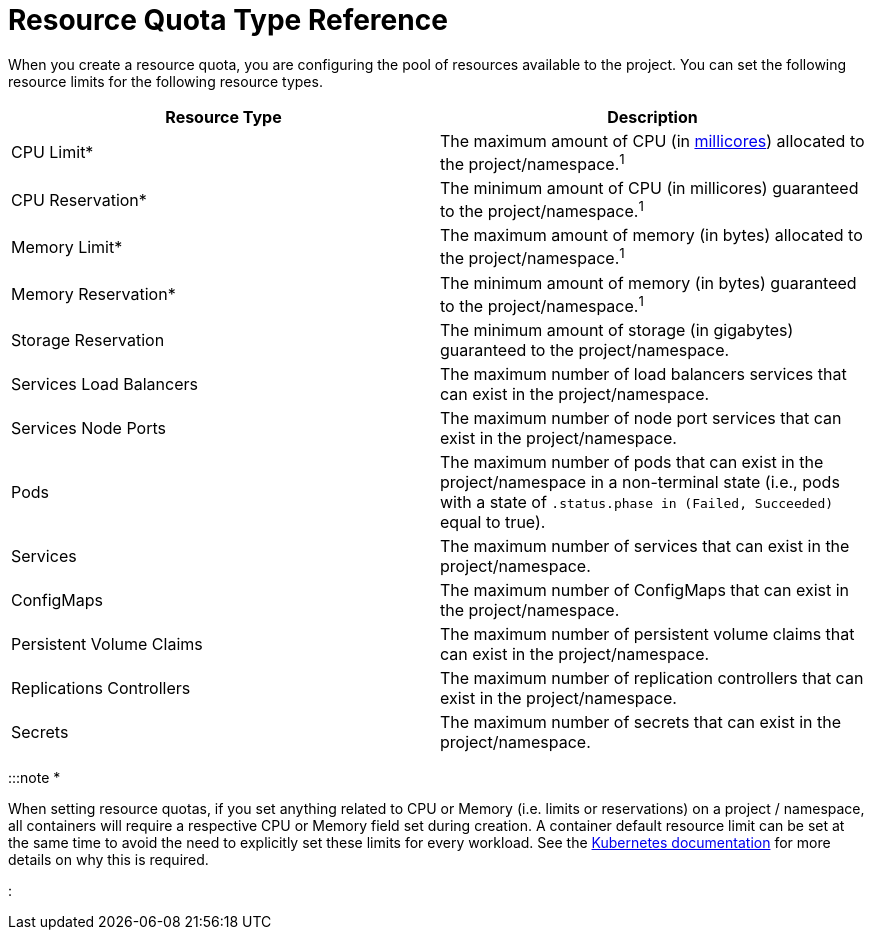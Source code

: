 = Resource Quota Type Reference

+++<head>++++++<link rel="canonical" href="https://ranchermanager.docs.rancher.com/how-to-guides/advanced-user-guides/manage-projects/manage-project-resource-quotas/resource-quota-types">++++++</link>++++++</head>+++

When you create a resource quota, you are configuring the pool of resources available to the project. You can set the following resource limits for the following resource types.

|===
| Resource Type | Description

| CPU Limit*
| The maximum amount of CPU (in https://kubernetes.io/docs/concepts/configuration/manage-compute-resources-container/#meaning-of-cpu[millicores]) allocated to the project/namespace.^1^

| CPU Reservation*
| The minimum amount of CPU (in millicores) guaranteed to the project/namespace.^1^

| Memory Limit*
| The maximum amount of memory (in bytes) allocated to the project/namespace.^1^

| Memory Reservation*
| The minimum amount of memory (in bytes) guaranteed to the project/namespace.^1^

| Storage Reservation
| The minimum amount of storage (in gigabytes) guaranteed to the project/namespace.

| Services Load Balancers
| The maximum number of load balancers services that can exist in the project/namespace.

| Services Node Ports
| The maximum number of node port services that can exist in the project/namespace.

| Pods
| The maximum number of pods that can exist in the project/namespace in a non-terminal state (i.e., pods with a state of `.status.phase in (Failed, Succeeded)` equal to true).

| Services
| The maximum number of services that can exist in the project/namespace.

| ConfigMaps
| The maximum number of ConfigMaps that can exist in the project/namespace.

| Persistent Volume Claims
| The maximum number of persistent volume claims that can exist in the project/namespace.

| Replications Controllers
| The maximum number of replication controllers that can exist in the project/namespace.

| Secrets
| The maximum number of secrets that can exist in the project/namespace.
|===

:::note *^*^*

When setting resource quotas, if you set anything related to CPU or Memory (i.e. limits or reservations) on a project / namespace, all containers will require a respective CPU or Memory field set during creation. A container default resource limit can be set at the same time to avoid the need to explicitly set these limits for every workload. See the https://kubernetes.io/docs/concepts/policy/resource-quotas/#requests-vs-limits[Kubernetes documentation] for more details on why this is required.

:::

